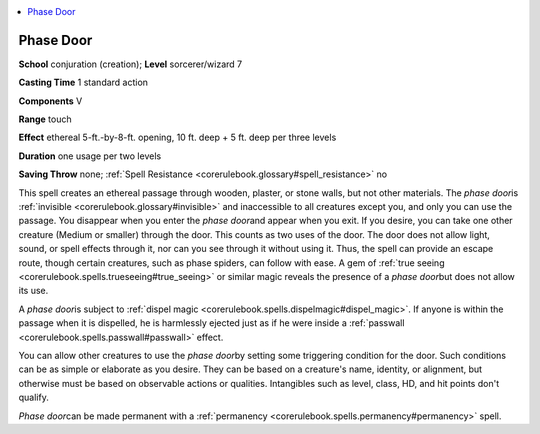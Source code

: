 
.. _`corerulebook.spells.phasedoor`:

.. contents:: \ 

.. _`corerulebook.spells.phasedoor#phase_door`:

Phase Door
===========

\ **School**\  conjuration (creation); \ **Level**\  sorcerer/wizard 7

\ **Casting Time**\  1 standard action

\ **Components**\  V

\ **Range**\  touch

\ **Effect**\  ethereal 5-ft.-by-8-ft. opening, 10 ft. deep + 5 ft. deep per three levels

\ **Duration**\  one usage per two levels

\ **Saving Throw**\  none; :ref:`Spell Resistance <corerulebook.glossary#spell_resistance>`\  no

This spell creates an ethereal passage through wooden, plaster, or stone walls, but not other materials. The \ *phase door*\ is :ref:`invisible <corerulebook.glossary#invisible>`\  and inaccessible to all creatures except you, and only you can use the passage. You disappear when you enter the \ *phase door*\ and appear when you exit. If you desire, you can take one other creature (Medium or smaller) through the door. This counts as two uses of the door. The door does not allow light, sound, or spell effects through it, nor can you see through it without using it. Thus, the spell can provide an escape route, though certain creatures, such as phase spiders, can follow with ease. A gem of :ref:`true seeing <corerulebook.spells.trueseeing#true_seeing>`\  or similar magic reveals the presence of a \ *phase door*\ but does not allow its use.

A \ *phase door*\ is subject to :ref:`dispel magic <corerulebook.spells.dispelmagic#dispel_magic>`\ . If anyone is within the passage when it is dispelled, he is harmlessly ejected just as if he were inside a :ref:`passwall <corerulebook.spells.passwall#passwall>`\  effect.

You can allow other creatures to use the \ *phase door*\ by setting some triggering condition for the door. Such conditions can be as simple or elaborate as you desire. They can be based on a creature's name, identity, or alignment, but otherwise must be based on observable actions or qualities. Intangibles such as level, class, HD, and hit points don't qualify.

\ *Phase door*\ can be made permanent with a :ref:`permanency <corerulebook.spells.permanency#permanency>`\  spell.


